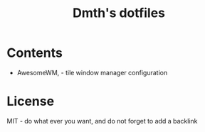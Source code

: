 #+TITLE: Dmth's dotfiles

* Contents
- AwesomeWM, - tile window manager configuration


* License
MIT - do what ever you want, and do not forget to add a backlink
